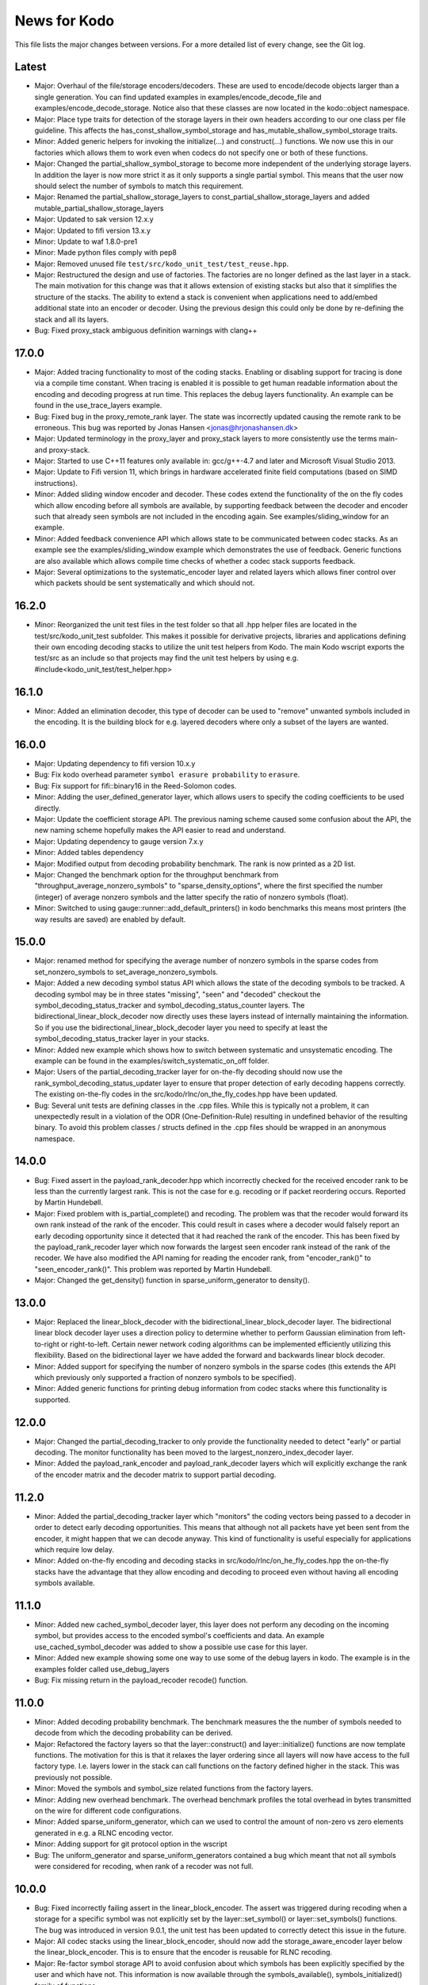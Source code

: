 News for Kodo
=============

This file lists the major changes between versions. For a more
detailed list of every change, see the Git log.

Latest
------
* Major: Overhaul of the file/storage encoders/decoders. These are
  used to encode/decode objects larger than a single generation. You
  can find updated examples in examples/encode_decode_file and
  examples/encode_decode_storage. Notice also that these classes are
  now located in the kodo::object namespace.
* Major: Place type traits for detection of the storage layers in
  their own headers according to our one class per file
  guideline. This affects the has_const_shallow_symbol_storage and
  has_mutable_shallow_symbol_storage traits.
* Minor: Added generic helpers for invoking the initialize(...) and
  construct(...) functions. We now use this in our factories which
  allows them to work even when codecs do not specify one or both of
  these functions.
* Major: Changed the partial_shallow_symbol_storage to become more
  independent of the underlying storage layers. In addition the layer
  is now more strict it as it only supports a single partial
  symbol. This means that the user now should select the number of
  symbols to match this requirement.
* Major: Renamed the partial_shallow_storage_layers to
  const_partial_shallow_storage_layers and added
  mutable_partial_shallow_storage_layers
* Major: Updated to sak version 12.x.y
* Major: Updated to fifi version 13.x.y
* Minor: Update to waf 1.8.0-pre1
* Minor: Made python files comply with pep8
* Major: Removed unused file ``test/src/kodo_unit_test/test_reuse.hpp``.
* Major: Restructured the design and use of factories. The factories
  are no longer defined as the last layer in a stack. The main
  motivation for this change was that it allows extension of existing
  stacks but also that it simplifies the structure of the stacks. The
  ability to extend a stack is convenient when applications need to
  add/embed additional state into an encoder or decoder. Using the
  previous design this could only be done by re-defining the stack
  and all its layers.
* Bug: Fixed proxy_stack ambiguous definition warnings with clang++

17.0.0
------
* Major: Added tracing functionality to most of the coding
  stacks. Enabling or disabling support for tracing is done via a
  compile time constant. When tracing is enabled it is possible to get
  human readable information about the encoding and decoding progress
  at run time. This replaces the debug layers functionality. An
  example can be found in the use_trace_layers example.
* Bug: Fixed bug in the proxy_remote_rank layer. The state was
  incorrectly updated causing the remote rank to be erroneous. This
  bug was reported by Jonas Hansen <jonas@hrjonashansen.dk>
* Major: Updated terminology in the proxy_layer and proxy_stack layers
  to more consistently use the terms main- and proxy-stack.
* Major: Started to use C++11 features only available in: gcc/g++-4.7
  and later and Microsoft Visual Studio 2013.
* Major: Update to Fifi version 11, which brings in hardware
  accelerated finite field computations (based on SIMD instructions).
* Minor: Added sliding window encoder and decoder. These codes extend
  the functionality of the on the fly codes which allow encoding
  before all symbols are available, by supporting feedback between the
  decoder and encoder such that already seen symbols are not included
  in the encoding again. See examples/sliding_window for an example.
* Minor: Added feedback convenience API which allows state to be
  communicated between codec stacks. As an example see the
  examples/sliding_window example which demonstrates the use of
  feedback. Generic functions are also available which allows compile
  time checks of whether a codec stack supports feedback.
* Major: Several optimizations to the systematic_encoder layer and
  related layers which allows finer control over which packets should
  be sent systematically and which should not.

16.2.0
------
* Minor: Reorganized the unit test files in the test folder so that
  all .hpp helper files are located in the test/src/kodo_unit_test
  subfolder. This makes it possible for derivative projects, libraries
  and applications defining their own encoding decoding stacks to
  utilize the unit test helpers from Kodo. The main Kodo wscript
  exports the test/src as an include so that projects may find the
  unit test helpers by using
  e.g. #include<kodo_unit_test/test_helper.hpp>

16.1.0
------
* Minor: Added an elimination decoder, this type of decoder can be
  used to "remove" unwanted symbols included in the encoding. It is
  the building block for e.g. layered decoders where only a subset of
  the layers are wanted.

16.0.0
------
* Major: Updating dependency to fifi version 10.x.y
* Bug: Fix kodo overhead parameter ``symbol erasure probability`` to
  ``erasure``.
* Bug: Fix support for fifi::binary16 in the Reed-Solomon codes.
* Minor: Adding the user_defined_generator layer, which allows users
  to specify the coding coefficients to be used directly.
* Major: Update the coefficient storage API. The previous naming
  scheme caused some confusion about the API, the new naming scheme
  hopefully makes the API easier to read and understand.
* Major: Updating dependency to gauge version 7.x.y
* Minor: Added tables dependency
* Major: Modified output from decoding probability benchmark. The rank
  is now printed as a 2D list.
* Major: Changed the benchmark option for the throughput benchmark
  from "throughput_average_nonzero_symbols" to
  "sparse_density_options", where the first specified the number
  (integer) of average nonzero symbols and the latter specify the
  ratio of nonzero symbols (float).
* Minor: Switched to using gauge::runner::add_default_printers() in
  kodo benchmarks this means most printers (the way results are saved)
  are enabled by default.

15.0.0
------
* Major: renamed method for specifying the average number of nonzero
  symbols in the sparse codes from set_nonzero_symbols to
  set_average_nonzero_symbols.
* Major: Added a new decoding symbol status API which allows the state
  of the decoding symbols to be tracked. A decoding symbol may be in
  three states "missing", "seen" and "decoded" checkout the
  symbol_decoding_status_tracker and symbol_decoding_status_counter
  layers. The bidirectional_linear_block_decoder now directly uses
  these layers instead of internally maintaining the information. So
  if you use the bidirectional_linear_block_decoder layer you need to
  specify at least the symbol_decoding_status_tracker layer in your
  stacks.
* Minor: Added new example which shows how to switch between
  systematic and unsystematic encoding. The example can be found in
  the examples/switch_systematic_on_off folder.
* Major: Users of the partial_decoding_tracker layer for on-the-fly
  decoding should now use the rank_symbol_decoding_status_updater
  layer to ensure that proper detection of early decoding happens
  correctly. The existing on-the-fly codes in the
  src/kodo/rlnc/on_the_fly_codes.hpp have been updated.
* Bug: Several unit tests are defining classes in the .cpp
  files. While this is typically not a problem, it can unexpectedly
  result in a violation of the ODR (One-Definition-Rule) resulting in
  undefined behavior of the resulting binary. To avoid this problem
  classes / structs defined in the .cpp files should be wrapped in an
  anonymous namespace.

14.0.0
------
* Bug: Fixed assert in the payload_rank_decoder.hpp which incorrectly
  checked for the received encoder rank to be less than the currently
  largest rank.  This is not the case for e.g. recoding or if packet
  reordering occurs.  Reported by Martin Hundebøll.
* Major: Fixed problem with is_partial_complete() and recoding. The
  problem was that the recoder would forward its own rank instead of
  the rank of the encoder. This could result in cases where a decoder
  would falsely report an early decoding opportunity since it detected
  that it had reached the rank of the encoder. This has been fixed by
  the payload_rank_recoder layer which now forwards the largest seen
  encoder rank instead of the rank of the recoder. We have also
  modified the API naming for reading the encoder rank, from
  "encoder_rank()" to "seen_encoder_rank()". This problem was reported
  by Martin Hundebøll.
* Major: Changed the get_density() function in
  sparse_uniform_generator to density().

13.0.0
------
* Major: Replaced the linear_block_decoder with the
  bidirectional_linear_block_decoder layer. The bidirectional linear
  block decoder layer uses a direction policy to determine whether to
  perform Gaussian elimination from left-to-right or
  right-to-left. Certain newer network coding algorithms can be
  implemented efficiently utilizing this flexibility. Based on the
  bidirectional layer we have added the forward and backwards linear
  block decoder.
* Minor: Added support for specifying the number of nonzero symbols in
  the sparse codes (this extends the API which previously only
  supported a fraction of nonzero symbols to be specified).
* Minor: Added generic functions for printing debug information from
  codec stacks where this functionality is supported.

12.0.0
------
* Major: Changed the partial_decoding_tracker to only provide the
  functionality needed to detect "early" or partial decoding. The
  monitor functionality has been moved to the
  largest_nonzero_index_decoder layer.
* Minor: Added the payload_rank_encoder and payload_rank_decoder
  layers which will explicitly exchange the rank of the encoder matrix
  and the decoder matrix to support partial decoding.

11.2.0
------
* Minor: Added the partial_decoding_tracker layer which "monitors" the
  coding vectors being passed to a decoder in order to detect early
  decoding opportunities. This means that although not all packets
  have yet been sent from the encoder, it might happen that we can
  decode anyway. This kind of functionality is useful especially for
  applications which require low delay.
* Minor: Added on-the-fly encoding and decoding stacks in
  src/kodo/rlnc/on_he_fly_codes.hpp the on-the-fly stacks have the
  advantage that they allow encoding and decoding to proceed even
  without having all encoding symbols available.

11.1.0
------
* Minor: Added new cached_symbol_decoder layer, this layer does not
  perform any decoding on the incoming symbol, but provides access to
  the encoded symbol's coefficients and data. An example
  use_cached_symbol_decoder was added to show a possible use case for
  this layer.
* Minor: Added new example showing some one way to use some of the
  debug layers in kodo. The example is in the examples folder called
  use_debug_layers
* Bug: Fix missing return in the payload_recoder recode() function.

11.0.0
------
* Minor: Added decoding probability benchmark. The benchmark measures
  the the number of symbols needed to decode from which the decoding
  probability can be derived.
* Major: Refactored the factory layers so that the layer::construct()
  and layer::initialize() functions are now template functions. The
  motivation for this is that it relaxes the layer ordering since all
  layers will now have access to the full factory type. I.e. layers
  lower in the stack can call functions on the factory defined higher
  in the stack. This was previously not possible.
* Minor: Moved the symbols and symbol_size related functions from the
  factory layers.
* Minor: Adding new overhead benchmark. The overhead benchmark
  profiles the total overhead in bytes transmitted on the wire for
  different code configurations.
* Minor: Added sparse_uniform_generator, which can we used to control
  the amount of non-zero vs zero elements generated in e.g. a RLNC
  encoding vector.
* Minor: Adding support for git protocol option in the wscript
* Bug: The uniform_generator and sparse_uniform_generators contained a
  bug which meant that not all symbols were considered for recoding,
  when rank of a recoder was not full.

10.0.0
------
* Bug: Fixed incorrectly failing assert in the
  linear_block_encoder. The assert was triggered during recoding when
  a storage for a specific symbol was not explicitly set by the
  layer::set_symbol() or layer::set_symbols() functions.  The bug was
  introduced in version 9.0.1, the unit test has been updated to
  correctly detect this issue in the future.
* Major: All codec stacks using the linear_block_encoder, should now
  add the storage_aware_encoder layer below the
  linear_block_encoder. This is to ensure that the encoder is reusable
  for RLNC recoding.
* Major: Re-factor symbol storage API to avoid confusion about which
  symbols has been explicitly specified by the user and which have
  not. This information is now available through the
  symbols_available(), symbols_initialized() family of functions.

9.0.1
-----
* Bug: Fix behavior of deep_symbol_storage::set_symbols() to set all
  symbols.
* Bug: When reusing decoders containing the linear_block_decoder layer
  systematic symbols where not correctly initialized. A fix was added
  to the linear_block_decoder and the unit test test_reuse_incomplete
  now checks for this issue.

9.0.0
-----
* Minor: Adding the shallow storage decoder which allows decoding
  objects larger than a single block or generation.
* Minor: Adding new example of an on-the-fly encoder. This example
  shows how to use an encoder before all symbols for that encoder has
  become available. This can be very useful in cases where data is
  produced on-the-fly, e.g. some form of streaming. The example can be
  found in the "examples/encode_on_the_fly" folder.
* Minor: Adding a deep storage decoder which provides the memory
  needed to decode a large object spanning several blocks.
* Minor: Adding simple decoding example. This example shows how to
  input symbols and coefficients directly into the decoder and how
  some of the debug layers can be applied to debug the decoding
  process.
* Bug: Made all factories non-copyable by making copy constructor and
  copy assignment constructor private.
* Bug: Fix issue in recoding_symbol_id, where sak::copy_storage
  triggered an assert when using an decoder with symbols less than
  max_symbols.
* Major: Changed construct() and initialize() functions of a coding
  layer to accept the factory as the only parameters. This breaks
  backwards compatibility with Kodo version 8.0.0.
* Major: Changed the factory build() function to accept no parameters.
  Factories are now configured e.g. using set_symbols(uint32_t) before
  calling build() to create a new encoder / decoder.
* Minor: Moved finite_field_counter layer from the benchmarks to the
  library source folder. This makes it possible to add it to any codec
  stack where the number of finite field operations should be monitored.
* Minor: Updated to waf-tools version 2.x.y
* Major: Updating dependency to gauge version 5.x.y

8.0.0
-----
* Updated layers to follow new API specifications. This change will
  break most existing layers. The API specification is available in
  the doxygen folder.
* New API for object/file encoders, makes it easier to support custom
  data sources e.g. such as memory mapped files.
* Added file encoder example.
* Replaced the old generator API with new Coefficient Generator API.
* Updated the factory APIs to pass the factory to each layer. This
  simplifies construction in several layers, where previously it was
  not possible to access the factory.
* Updated waf to 1.7.9 and enabled use of the wurf_install_path tool.

7.0.1
-----
* Fixed missing include in storage.hpp

7.0.0
-----
* Update waf to use external tools repository
* Updated waf to not use git local clones which are creating hardlinks
  that are not allowed on the "afs" filesystem

6.0.0
-----
* Bump fifi to version 6
* Bump sak to version 7

5.0.0
-----
* Bump fifi to version 5.x.y.
* Bump sak to version 6.x.y.

4.0.0
-----
* Using .hpp extension instead of .h

3.0.1
-----
* Removing asserts on symbol size. Fifi should handle symbol sizes not
  a multiple of 16.

3.0.0
-----
* Moved source files to the src folder
* Added operations counter benchmark
* Switched to use the cxx-gauge project for the benchmark code
* Bump fifi to version 3
* Bump boost to version 2
* Bump sak to version 4

2.0.1
-----
* Created linear_block_xyz codes as a building block for future and
  existing block code implementations.
* Refactored RLNC recoding functionality to utilize allow a larger
  re-use of existing code.
* Added initial version of encoding/decoding throughput benchmarks.
* Fixed Mac support in build scripts

2.0.0
-----
* Updated the Waf build system to handle dependencies better. The new
  tools used are not compatible with the old versions so we have to
  bump the major version.
